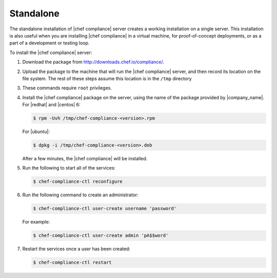 .. The contents of this file are included in multiple topics.
.. This file should not be changed in a way that hinders its ability to appear in multiple documentation sets.


Standalone
=====================================================
The standalone installation of |chef compliance| server creates a working installation on a single server. This installation is also useful when you are installing |chef compliance| in a virtual machine, for proof-of-concept deployments, or as a part of a development or testing loop.

To install the |chef compliance| server:

#. Download the package from http://downloads.chef.io/compliance/.
#. Upload the package to the machine that will run the |chef compliance| server, and then record its location on the file system. The rest of these steps assume this location is in the ``/tmp`` directory
#. These commands require ``root`` privileges.
#. Install the |chef compliance| package on the server, using the name of the package provided by |company_name|. For |redhat| and |centos| 6:

   .. code-block:: bash

      $ rpm -Uvh /tmp/chef-compliance-<version>.rpm

   For |ubuntu|:

   .. code-block:: bash

      $ dpkg -i /tmp/chef-compliance-<version>.deb

   After a few minutes, the |chef compliance| will be installed.

#. Run the following to start all of the services:

   .. code-block:: bash

      $ chef-compliance-ctl reconfigure

#. Run the following command to create an administrator:

   .. code-block:: bash

      $ chef-compliance-ctl user-create username 'password'

   For example:

   .. code-block:: bash

      $ chef-compliance-ctl user-create admin 'pA$$word'

#. Restart the services once a user has been created:

   .. code-block:: bash

      $ chef-compliance-ctl restart
